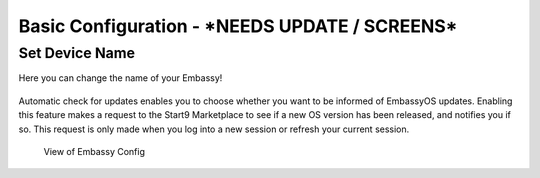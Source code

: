 .. _basic-config:

===================
Basic Configuration - ***NEEDS UPDATE / SCREENS***
===================

Set Device Name
---------------

Here you can change the name of your Embassy!

.. figure:: /_static/images/embassy_config.png
  :width: 90%
  :alt: Embassy Config View

.. _auto-update:

Automatic check for updates enables you to choose whether you want to be informed of EmbassyOS updates. Enabling this feature makes a request to the Start9 Marketplace to see if a new OS version has been released, and notifies you if so. This request is only made when you log into a new session or refresh your current session.

.. figure:: /_static/images/embassy_auto_check_updates.png
  :width: 90%
  :alt: Embassy Config View

  View of Embassy Config
